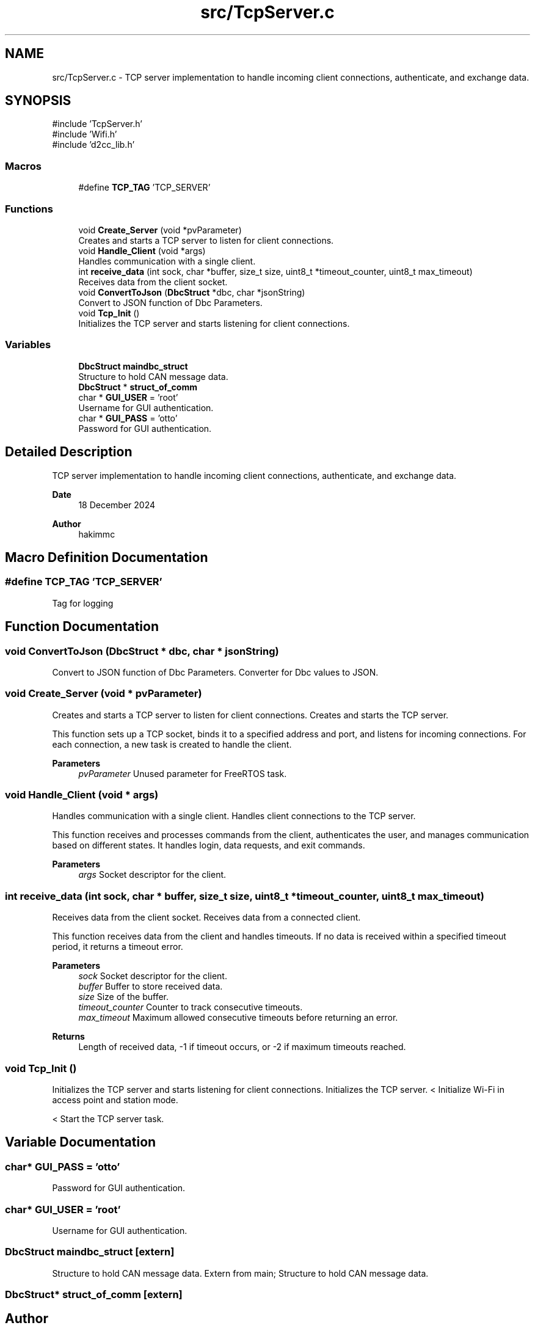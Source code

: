 .TH "src/TcpServer.c" 3 "Version v1.0.0" "SmartBMS_2209A" \" -*- nroff -*-
.ad l
.nh
.SH NAME
src/TcpServer.c \- TCP server implementation to handle incoming client connections, authenticate, and exchange data\&.  

.SH SYNOPSIS
.br
.PP
\fR#include 'TcpServer\&.h'\fP
.br
\fR#include 'Wifi\&.h'\fP
.br
\fR#include 'd2cc_lib\&.h'\fP
.br

.SS "Macros"

.in +1c
.ti -1c
.RI "#define \fBTCP_TAG\fP   'TCP_SERVER'"
.br
.in -1c
.SS "Functions"

.in +1c
.ti -1c
.RI "void \fBCreate_Server\fP (void *pvParameter)"
.br
.RI "Creates and starts a TCP server to listen for client connections\&. "
.ti -1c
.RI "void \fBHandle_Client\fP (void *args)"
.br
.RI "Handles communication with a single client\&. "
.ti -1c
.RI "int \fBreceive_data\fP (int sock, char *buffer, size_t size, uint8_t *timeout_counter, uint8_t max_timeout)"
.br
.RI "Receives data from the client socket\&. "
.ti -1c
.RI "void \fBConvertToJson\fP (\fBDbcStruct\fP *dbc, char *jsonString)"
.br
.RI "Convert to JSON function of Dbc Parameters\&. "
.ti -1c
.RI "void \fBTcp_Init\fP ()"
.br
.RI "Initializes the TCP server and starts listening for client connections\&. "
.in -1c
.SS "Variables"

.in +1c
.ti -1c
.RI "\fBDbcStruct\fP \fBmaindbc_struct\fP"
.br
.RI "Structure to hold CAN message data\&. "
.ti -1c
.RI "\fBDbcStruct\fP * \fBstruct_of_comm\fP"
.br
.ti -1c
.RI "char * \fBGUI_USER\fP = 'root'"
.br
.RI "Username for GUI authentication\&. "
.ti -1c
.RI "char * \fBGUI_PASS\fP = 'otto'"
.br
.RI "Password for GUI authentication\&. "
.in -1c
.SH "Detailed Description"
.PP 
TCP server implementation to handle incoming client connections, authenticate, and exchange data\&. 


.PP
\fBDate\fP
.RS 4
18 December 2024 
.RE
.PP
\fBAuthor\fP
.RS 4
hakimmc 
.RE
.PP

.SH "Macro Definition Documentation"
.PP 
.SS "#define TCP_TAG   'TCP_SERVER'"
Tag for logging 
.SH "Function Documentation"
.PP 
.SS "void ConvertToJson (\fBDbcStruct\fP * dbc, char * jsonString)"

.PP
Convert to JSON function of Dbc Parameters\&. Converter for Dbc values to JSON\&. 
.SS "void Create_Server (void * pvParameter)"

.PP
Creates and starts a TCP server to listen for client connections\&. Creates and starts the TCP server\&.

.PP
This function sets up a TCP socket, binds it to a specified address and port, and listens for incoming connections\&. For each connection, a new task is created to handle the client\&.

.PP
\fBParameters\fP
.RS 4
\fIpvParameter\fP Unused parameter for FreeRTOS task\&. 
.RE
.PP

.SS "void Handle_Client (void * args)"

.PP
Handles communication with a single client\&. Handles client connections to the TCP server\&.

.PP
This function receives and processes commands from the client, authenticates the user, and manages communication based on different states\&. It handles login, data requests, and exit commands\&.

.PP
\fBParameters\fP
.RS 4
\fIargs\fP Socket descriptor for the client\&. 
.RE
.PP

.SS "int receive_data (int sock, char * buffer, size_t size, uint8_t * timeout_counter, uint8_t max_timeout)"

.PP
Receives data from the client socket\&. Receives data from a connected client\&.

.PP
This function receives data from the client and handles timeouts\&. If no data is received within a specified timeout period, it returns a timeout error\&.

.PP
\fBParameters\fP
.RS 4
\fIsock\fP Socket descriptor for the client\&. 
.br
\fIbuffer\fP Buffer to store received data\&. 
.br
\fIsize\fP Size of the buffer\&. 
.br
\fItimeout_counter\fP Counter to track consecutive timeouts\&. 
.br
\fImax_timeout\fP Maximum allowed consecutive timeouts before returning an error\&.
.RE
.PP
\fBReturns\fP
.RS 4
Length of received data, -1 if timeout occurs, or -2 if maximum timeouts reached\&. 
.RE
.PP

.SS "void Tcp_Init ()"

.PP
Initializes the TCP server and starts listening for client connections\&. Initializes the TCP server\&. < Initialize Wi-Fi in access point and station mode\&.

.PP
< Start the TCP server task\&.
.SH "Variable Documentation"
.PP 
.SS "char* GUI_PASS = 'otto'"

.PP
Password for GUI authentication\&. 
.SS "char* GUI_USER = 'root'"

.PP
Username for GUI authentication\&. 
.SS "\fBDbcStruct\fP maindbc_struct\fR [extern]\fP"

.PP
Structure to hold CAN message data\&. Extern from main; Structure to hold CAN message data\&. 
.SS "\fBDbcStruct\fP* struct_of_comm\fR [extern]\fP"

.SH "Author"
.PP 
Generated automatically by Doxygen for SmartBMS_2209A from the source code\&.
